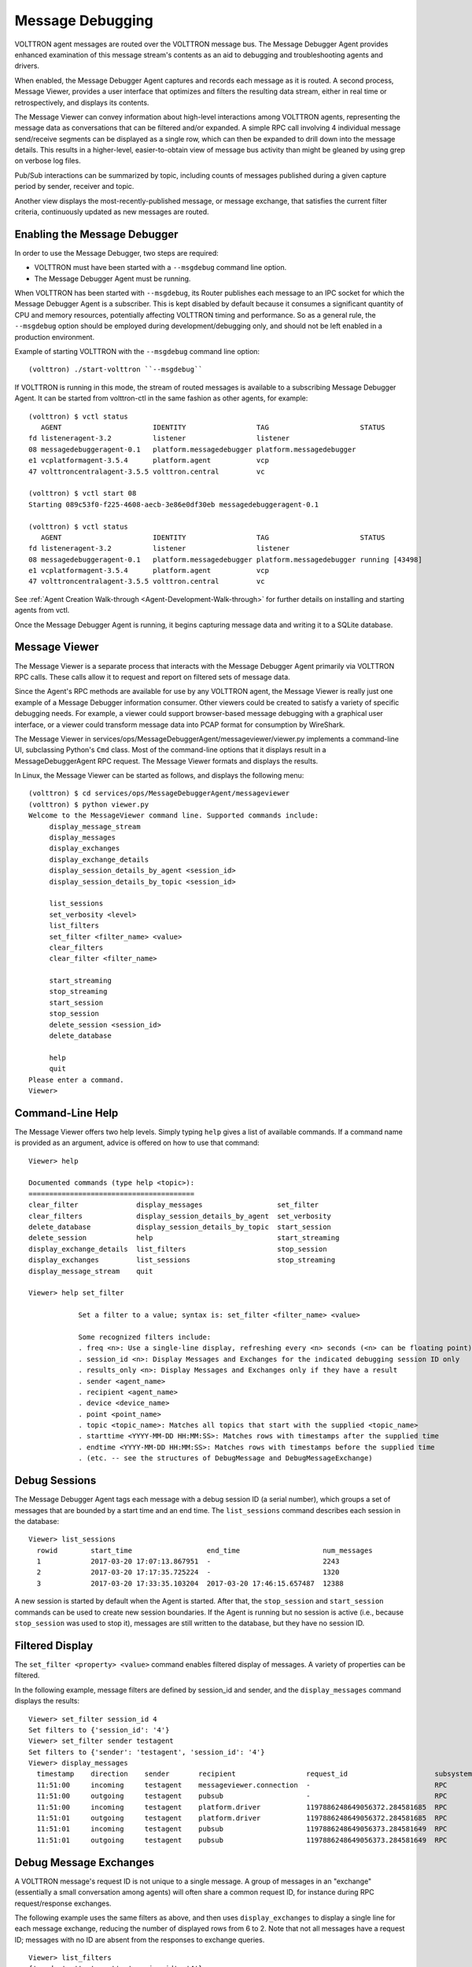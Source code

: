 .. _Message-Debugging:

=================
Message Debugging
=================

VOLTTRON agent messages are routed over the VOLTTRON message bus.
The Message Debugger Agent provides enhanced examination of this message stream's
contents as an aid to debugging and troubleshooting agents and drivers.

When enabled, the Message Debugger Agent captures and records each message as it is routed.
A second process, Message Viewer, provides a user interface that optimizes and filters the
resulting data stream, either in real time or retrospectively, and displays its contents.

The Message Viewer can convey information about high-level interactions among VOLTTRON agents,
representing the message data as conversations that can be filtered and/or expanded.
A simple RPC call involving 4 individual message send/receive segments can be displayed as a
single row, which can then be expanded to drill down into the message details.
This results in a higher-level, easier-to-obtain view of message bus activity
than might be gleaned by using grep on verbose log files.

Pub/Sub interactions can be summarized by topic, including counts of messages published during
a given capture period by sender, receiver and topic.

Another view displays the most-recently-published message, or message exchange, that
satisfies the current filter criteria, continuously updated as new messages are routed.

Enabling the Message Debugger
~~~~~~~~~~~~~~~~~~~~~~~~~~~~~

In order to use the Message Debugger, two steps are required:

-   VOLTTRON must have been started with a ``--msgdebug`` command line option.
-   The Message Debugger Agent must be running.

When VOLTTRON has been started with ``--msgdebug``, its Router publishes each message
to an IPC socket for which the Message Debugger Agent is a subscriber. This is kept disabled
by default because it consumes a significant quantity of CPU and memory resources, potentially
affecting VOLTTRON timing and performance. So as a general rule, the ``--msgdebug`` option
should be employed during development/debugging only, and should not be left enabled in
a production environment.

Example of starting VOLTTRON with the ``--msgdebug`` command line option:
::

    (volttron) ./start-volttron ``--msgdebug``

If VOLTTRON is running in this mode, the stream of routed messages is available to
a subscribing Message Debugger Agent. It can be started from volttron-ctl in the same
fashion as other agents, for example:
::

    (volttron) $ vctl status
       AGENT                      IDENTITY                 TAG                      STATUS
    fd listeneragent-3.2          listener                 listener
    08 messagedebuggeragent-0.1   platform.messagedebugger platform.messagedebugger
    e1 vcplatformagent-3.5.4      platform.agent           vcp
    47 volttroncentralagent-3.5.5 volttron.central         vc

    (volttron) $ vctl start 08
    Starting 089c53f0-f225-4608-aecb-3e86e0df30eb messagedebuggeragent-0.1

    (volttron) $ vctl status
       AGENT                      IDENTITY                 TAG                      STATUS
    fd listeneragent-3.2          listener                 listener
    08 messagedebuggeragent-0.1   platform.messagedebugger platform.messagedebugger running [43498]
    e1 vcplatformagent-3.5.4      platform.agent           vcp
    47 volttroncentralagent-3.5.5 volttron.central         vc

See :ref:`Agent Creation Walk-through <Agent-Development-Walk-through>` for further details on
installing and starting agents from vctl.

Once the Message Debugger Agent is running, it begins capturing message data and
writing it to a SQLite database.

Message Viewer
~~~~~~~~~~~~~~

The Message Viewer is a separate process that interacts with the Message Debugger Agent
primarily via VOLTTRON RPC calls. These calls allow it to request and report on filtered sets
of message data.

Since the Agent's RPC methods are available for use by any VOLTTRON agent, the Message Viewer
is really just one example of a Message Debugger information consumer. Other viewers could be
created to satisfy a variety of specific debugging needs. For example, a viewer could support
browser-based message debugging with a graphical user interface, or a viewer could transform
message data into PCAP format for consumption by WireShark.

The Message Viewer in services/ops/MessageDebuggerAgent/messageviewer/viewer.py implements a
command-line UI, subclassing Python's ``Cmd`` class. Most of the command-line options that it
displays result in a MessageDebuggerAgent RPC request. The Message Viewer formats and displays
the results.

In Linux, the Message Viewer can be started as follows, and displays the following menu:
::

    (volttron) $ cd services/ops/MessageDebuggerAgent/messageviewer
    (volttron) $ python viewer.py
    Welcome to the MessageViewer command line. Supported commands include:
         display_message_stream
         display_messages
         display_exchanges
         display_exchange_details
         display_session_details_by_agent <session_id>
         display_session_details_by_topic <session_id>

         list_sessions
         set_verbosity <level>
         list_filters
         set_filter <filter_name> <value>
         clear_filters
         clear_filter <filter_name>

         start_streaming
         stop_streaming
         start_session
         stop_session
         delete_session <session_id>
         delete_database

         help
         quit
    Please enter a command.
    Viewer>

Command-Line Help
~~~~~~~~~~~~~~~~~

The Message Viewer offers two help levels. Simply typing ``help`` gives a list of available
commands. If a command name is provided as an argument, advice is offered on how to use
that command:
::

    Viewer> help

    Documented commands (type help <topic>):
    ========================================
    clear_filter              display_messages                  set_filter
    clear_filters             display_session_details_by_agent  set_verbosity
    delete_database           display_session_details_by_topic  start_session
    delete_session            help                              start_streaming
    display_exchange_details  list_filters                      stop_session
    display_exchanges         list_sessions                     stop_streaming
    display_message_stream    quit

    Viewer> help set_filter

                Set a filter to a value; syntax is: set_filter <filter_name> <value>

                Some recognized filters include:
                . freq <n>: Use a single-line display, refreshing every <n> seconds (<n> can be floating point)
                . session_id <n>: Display Messages and Exchanges for the indicated debugging session ID only
                . results_only <n>: Display Messages and Exchanges only if they have a result
                . sender <agent_name>
                . recipient <agent_name>
                . device <device_name>
                . point <point_name>
                . topic <topic_name>: Matches all topics that start with the supplied <topic_name>
                . starttime <YYYY-MM-DD HH:MM:SS>: Matches rows with timestamps after the supplied time
                . endtime <YYYY-MM-DD HH:MM:SS>: Matches rows with timestamps before the supplied time
                . (etc. -- see the structures of DebugMessage and DebugMessageExchange)

Debug Sessions
~~~~~~~~~~~~~~

The Message Debugger Agent tags each message with a debug session ID (a serial number),
which groups a set of messages that are bounded by a start time and an end time. The ``list_sessions``
command describes each session in the database:
::

    Viewer> list_sessions
      rowid        start_time                  end_time                    num_messages
      1            2017-03-20 17:07:13.867951  -                           2243
      2            2017-03-20 17:17:35.725224  -                           1320
      3            2017-03-20 17:33:35.103204  2017-03-20 17:46:15.657487  12388

A new session is started by default when the Agent is started. After that, the ``stop_session``
and ``start_session`` commands can be used to create new session boundaries. If the Agent is running
but no session is active (i.e., because ``stop_session`` was used to stop it), messages are
still written to the database, but they have no session ID.

Filtered Display
~~~~~~~~~~~~~~~~

The ``set_filter <property> <value>`` command enables filtered display of messages. A variety
of properties can be filtered.

In the following example, message filters are defined by session_id and sender, and the ``display_messages``
command displays the results:
::

    Viewer> set_filter session_id 4
    Set filters to {'session_id': '4'}
    Viewer> set_filter sender testagent
    Set filters to {'sender': 'testagent', 'session_id': '4'}
    Viewer> display_messages
      timestamp    direction    sender       recipient                 request_id                     subsystem    method          topic                     device        point        result
      11:51:00     incoming     testagent    messageviewer.connection  -                              RPC          pubsub.sync     -                         -             -            -
      11:51:00     outgoing     testagent    pubsub                    -                              RPC          pubsub.push     -                         -             -            -
      11:51:00     incoming     testagent    platform.driver           1197886248649056372.284581685  RPC          get_point       -                         chargepoint1  Status       -
      11:51:01     outgoing     testagent    platform.driver           1197886248649056372.284581685  RPC          -               -                         -             -            AVAILABLE
      11:51:01     incoming     testagent    pubsub                    1197886248649056373.284581649  RPC          pubsub.publish  test_topic/test_subtopic  -             -            -
      11:51:01     outgoing     testagent    pubsub                    1197886248649056373.284581649  RPC          -               -                         -             -            None

Debug Message Exchanges
~~~~~~~~~~~~~~~~~~~~~~~

A VOLTTRON message's request ID is not unique to a single message. A group of messages in an "exchange"
(essentially a small conversation among agents) will often share a common request ID, for instance during RPC
request/response exchanges.

The following example uses the same filters as above, and then uses ``display_exchanges``
to display a single line for each message exchange, reducing the number of displayed rows from 6 to 2.
Note that not all messages have a request ID; messages with no ID are absent from the responses to
exchange queries.
::

    Viewer> list_filters
    {'sender': 'testagent', 'session_id': '4'}
    Viewer> display_exchanges
      sender       recipient        sender_time  topic                     device        point        result
      testagent    platform.driver  11:51:00     -                         chargepoint1  Status       AVAILABLE
      testagent    pubsub           11:51:01     test_topic/test_subtopic  -             -            None

Special Filters
~~~~~~~~~~~~~~~

Most filters that can be set with the ``set_filter`` command are simple string matches on
one or another property of a message. Some filters have special characteristics, though.
The ``set_filter starttime <timestamp>`` and ``set_filter endtime <timestamp>`` filters are
inequalities that test for messages after a start time or before an end time.

In the following example, note the use of quotes in the endtime value supplied to
set_filter. Any filter value can be delimited with quotes. Quotes must be
used when a value contains embedded spaces, as is the case here:
::

    Viewer> list_sessions
      rowid        start_time                  end_time                    num_messages
      1            2017-03-20 17:07:13.867951  -                           -
      2            2017-03-20 17:17:35.725224  -                           -
      3            2017-03-21 11:48:33.803288  2017-03-21 11:50:57.181136  6436
      4            2017-03-21 11:50:59.656693  2017-03-21 11:51:05.934895  450
      5            2017-03-21 11:51:08.431871  -                           74872
      6            2017-03-21 12:17:30.568260  -                           2331
    Viewer> set_filter session_id 5
    Set filters to {'session_id': '5'}
    Viewer> set_filter sender testagent
    Set filters to {'sender': 'testagent', 'session_id': '5'}
    Viewer> set_filter endtime '2017-03-21 11:51:30'
    Set filters to {'endtime': '2017-03-21 11:51:30', 'sender': 'testagent', 'session_id': '5'}
    Viewer> display_exchanges
      sender       recipient        sender_time  topic                     device        point        result
      testagent    platform.driver  11:51:11     -                         chargepoint1  Status       AVAILABLE
      testagent    pubsub           11:51:11     test_topic/test_subtopic  -             -            None
      testagent    platform.driver  11:51:25     -                         chargepoint1  Status       AVAILABLE
      testagent    pubsub           11:51:25     test_topic/test_subtopic  -             -            None
      testagent    platform.driver  11:51:26     -                         chargepoint1  Status       AVAILABLE
      testagent    pubsub           11:51:26     test_topic/test_subtopic  -             -            None

Another filter type with special behavior is ``set_filter topic <name>``. Ordinarily, filters do an exact
match on a message property. Since message topics are often expressed as hierarchical substrings,
though, the ``topic`` filter does a substring match on the left edge of a message's topic,
as in the following example:
::

    Viewer> set_filter topic test_topic
    Set filters to {'topic': 'test_topic', 'endtime': '2017-03-21 11:51:30', 'sender': 'testagent', 'session_id': '5'}
    Viewer> display_exchanges
      sender       recipient    sender_time  topic                     device       point        result
      testagent    pubsub       11:51:11     test_topic/test_subtopic  -            -            None
      testagent    pubsub       11:51:25     test_topic/test_subtopic  -            -            None
      testagent    pubsub       11:51:26     test_topic/test_subtopic  -            -            None
    Viewer>

Another filter type with special behavior is ``set_filter results_only 1``. In the JSON representation of a
response to an RPC call, for example an RPC call to a Master Driver interface, the response to the
RPC request typically appears as the value of a 'result' tag. The ``results_only`` filter matches
only those messages that have a non-empty value for this tag.

In the following example, note that when the ``results_only`` filter is set, it is given a value
of '1'. This is actually a meaningless value that gets ignored. It must be supplied because the
set_filter command syntax requires that a value be supplied as a parameter.

In the following example, note the use of ``clear_filter <property>`` to remove a single
named filter from the list of filters that are currently in effect. There is also a ``clear_filters``
command, which clears all current filters.
::

    Viewer> clear_filter topic
    Set filters to {'endtime': '2017-03-21 11:51:30', 'sender': 'testagent', 'session_id': '5'}
    Viewer> set_filter results_only 1
    Set filters to {'endtime': '2017-03-21 11:51:30', 'sender': 'testagent', 'session_id': '5', 'results_only': '1'}
    Viewer> display_exchanges
      sender       recipient        sender_time  topic        device        point        result
      testagent    platform.driver  11:51:11     -            chargepoint1  Status       AVAILABLE
      testagent    platform.driver  11:51:25     -            chargepoint1  Status       AVAILABLE
      testagent    platform.driver  11:51:26     -            chargepoint1  Status       AVAILABLE

Streamed Display
~~~~~~~~~~~~~~~~

In addition to exposing a set of RPC calls that allow other agents (like the Message Viewer)
to query the Message Debugger Agent's SQLite database of recent messages, the Agent can also
publish messages in real time as it receives them.

This feature is disabled by default due to the large quantity of data that it might need to
handle. When it is enabled, the Agent applies the filters currently in effect to each message as
it is received, and re-publishes the transformed, ready-for-debugging message to a socket
if it meets the filter criteria. The Message Viewer can listen on that socket and display
the message stream as it arrives.

In the following ``display_message_stream`` example, the Message Viewer displays all messages
sent by the agent named 'testagent', as they arrive. It continues to display messages until
execution is interrupted with ctrl-C:
::

    Viewer> clear_filters
    Set filters to {}
    Viewer> set_filter sender testagent
    Set filters to {'sender': 'testagent'}
    Viewer> display_message_stream
    Streaming debug messages
      timestamp    direction    sender       recipient    request_id   subsystem    method       topic        device       point        result
      12:28:58     outgoing     testagent    pubsub       -            RPC          pubsub.push  -            -            -            -
      12:28:58     incoming     testagent    platform.dr  11978862486  RPC          get_point    -            chargepoint  Status       -
                                             iver         49056826.28                                         1
                                                          4581713
      12:28:58     outgoing     testagent    platform.dr  11978862486  RPC          -            -            -            -            AVAILABLE
                                             iver         49056826.28
                                                          4581713
      12:28:58     incoming     testagent    pubsub       11978862486  RPC          pubsub.publ  test_topic/  -            -            -
                                                          49056827.28               ish          test_subtop
                                                          4581685                                ic
      12:28:58     outgoing     testagent    pubsub       11978862486  RPC          -            -            -            -            None
                                                          49056827.28
                                                          4581685
      12:28:58     outgoing     testagent    pubsub       -            RPC          pubsub.push  -            -            -            -
    ^CViewer> stop_streaming
    Stopped streaming debug messages

(Note the use of wrapping in the column formatting. Since these messages aren't known in advance, the
Message Viewer has incomplete information about how wide to make each column. Instead, it must
make guesses based on header widths, data widths in the first row received, and min/max values,
and then wrap the data when it overflows the column boundaries.)

Single-Line Display
~~~~~~~~~~~~~~~~~~~

Another filter with special behavior is ``set_filter freq <seconds>``. This filter, which takes a number N
as its value, displays only one row, the most recently captured row that satisfies the filter criteria.
(Like other filters, this filter can be used with either ``display_messages`` or ``display_exchanges``.)
It then waits N seconds, reissues the query, and overwrites the old row with the new one.
It continues this periodic single-line overwritten display until it is interrupted with ctrl-C:
::

    Viewer> list_filters
    {'sender': 'testagent'}
    Viewer> set_filter freq 10
    Set filters to {'freq': '10', 'sender': 'testagent'}
    Viewer> display_exchanges
      sender       recipient    sender_time  topic                     device       point        result
      testagent    pubsub       12:31:28     test_topic/test_subtopic  -            -            None

(Again, the data isn't known in advance, so the Message Viewer has to guess the best
width of each column. In this single-line display format, data gets truncated if it doesn't fit,
because no wrapping can be performed -- only one display line is available.)

Displaying Exchange Details
~~~~~~~~~~~~~~~~~~~~~~~~~~~

The ``display_exchange_details <request_id>`` command provides a way to get more specific details
about an exchange, i.e. about all messages that share a common request ID. At low or medium
verbosity, when this command is used (supplying the relevant request ID, which can be obtained
from the output of other commands), it displays one row for each message:
::

    Viewer> set_filter sender testagent
    Set filters to {'sender': 'testagent', 'session_id': '4'}
    Viewer> display_messages
      timestamp    direction    sender       recipient                 request_id                     subsystem    method          topic                     device        point        result
      11:51:00     incoming     testagent    messageviewer.connection  -                              RPC          pubsub.sync     -                         -             -            -
      11:51:00     outgoing     testagent    pubsub                    -                              RPC          pubsub.push     -                         -             -            -
      11:51:00     incoming     testagent    platform.driver           1197886248649056372.284581685  RPC          get_point       -                         chargepoint1  Status       -
      11:51:01     outgoing     testagent    platform.driver           1197886248649056372.284581685  RPC          -               -                         -             -            AVAILABLE
      11:51:01     incoming     testagent    pubsub                    1197886248649056373.284581649  RPC          pubsub.publish  test_topic/test_subtopic  -             -            -
      11:51:01     outgoing     testagent    pubsub                    1197886248649056373.284581649  RPC          -               -                         -             -            None
    Viewer> display_exchange_details 1197886248649056373.284581649
      timestamp    direction    sender       recipient    request_id                     subsystem    method          topic                     device       point        result
      11:51:01     incoming     testagent    pubsub       1197886248649056373.284581649  RPC          pubsub.publish  test_topic/test_subtopic  -            -            -
      11:51:01     outgoing     testagent    pubsub       1197886248649056373.284581649  RPC          -               -                         -            -            None

At high verbosity, ``display_exchange_details`` switches display formats, showing all properties for
each message in a json-like dictionary format:
::

    Viewer> set_verbosity high
    Set verbosity to high
    Viewer> display_exchange_details 1197886248649056373.284581649

    {
        "data": "{\"params\":{\"topic\":\"test_topic/test_subtopic\",\"headers\":{\"Date\":\"2017-03-21T11:50:56.293830\",\"max_compatible_version\":\"\",\"min_compatible_version\":\"3.0\"},\"message\":[{\"property_1\":1,\"property_2\":2},{\"property_3\":3,\"property_4\":4}],\"bus\":\"\"},\"jsonrpc\":\"2.0\",\"method\":\"pubsub.publish\",\"id\":\"15828311332408898779.284581649\"}",
        "device": "",
        "direction": "incoming",
        "frame7": "",
        "frame8": "",
        "frame9": "",
        "headers": "{u'Date': u'2017-03-21T11:50:56.293830', u'max_compatible_version': u'', u'min_compatible_version': u'3.0'}",
        "message": "[{u'property_1': 1, u'property_2': 2}, {u'property_3': 3, u'property_4': 4}]",
        "message_size": 374,
        "message_value": "{u'property_1': 1, u'property_2': 2}",
        "method": "pubsub.publish",
        "params": "{u'topic': u'test_topic/test_subtopic', u'headers': {u'Date': u'2017-03-21T11:50:56.293830', u'max_compatible_version': u'', u'min_compatible_version': u'3.0'}, u'message': [{u'property_1': 1, u'property_2': 2}, {u'property_3': 3, u'property_4': 4}], u'bus': u''}",
        "point": "",
        "point_value": "",
        "recipient": "pubsub",
        "request_id": "1197886248649056373.284581649",
        "result": "",
        "sender": "testagent",
        "session_id": 4,
        "subsystem": "RPC",
        "timestamp": "2017-03-21 11:51:01.027623",
        "topic": "test_topic/test_subtopic",
        "user_id": "",
        "vip_signature": "VIP1"
    }

    {
        "data": "{\"params\":{\"topic\":\"test_topic/test_subtopic\",\"headers\":{\"Date\":\"2017-03-21T11:50:56.293830\",\"max_compatible_version\":\"\",\"min_compatible_version\":\"3.0\"},\"message\":[{\"property_1\":1,\"property_2\":2},{\"property_3\":3,\"property_4\":4}],\"bus\":\"\"},\"jsonrpc\":\"2.0\",\"method\":\"pubsub.publish\",\"id\":\"15828311332408898779.284581649\"}",
        "device": "",
        "direction": "outgoing",
        "frame7": "",
        "frame8": "",
        "frame9": "",
        "headers": "{u'Date': u'2017-03-21T11:50:56.293830', u'max_compatible_version': u'', u'min_compatible_version': u'3.0'}",
        "message": "[{u'property_1': 1, u'property_2': 2}, {u'property_3': 3, u'property_4': 4}]",
        "message_size": 383,
        "message_value": "{u'property_1': 1, u'property_2': 2}",
        "method": "pubsub.publish",
        "params": "{u'topic': u'test_topic/test_subtopic', u'headers': {u'Date': u'2017-03-21T11:50:56.293830', u'max_compatible_version': u'', u'min_compatible_version': u'3.0'}, u'message': [{u'property_1': 1, u'property_2': 2}, {u'property_3': 3, u'property_4': 4}], u'bus': u''}",
        "point": "",
        "point_value": "",
        "recipient": "testagent",
        "request_id": "1197886248649056373.284581649",
        "result": "",
        "sender": "pubsub",
        "session_id": 4,
        "subsystem": "RPC",
        "timestamp": "2017-03-21 11:51:01.031183",
        "topic": "test_topic/test_subtopic",
        "user_id": "testagent",
        "vip_signature": "VIP1"
    }

Verbosity
~~~~~~~~~

As mentioned in the previous section, Agent and Viewer behavior can be adjusted by changing
the current verbosity with the ``set_verbosity <level>`` command. The default verbosity is low.
low, medium and high levels are available:
::

    Viewer> set_verbosity high
    Set verbosity to high
    Viewer> set_verbosity none
    Invalid verbosity choice none; valid choices are ['low', 'medium', 'high']

At high verbosity, the following query formatting rules are in effect:

-   When displaying timestamps, display the full date and time (including microseconds), not just HH:MM:SS.
-   In responses to display_message_exchanges, use dictionary format (see example in previous section).
-   Display all columns, not just "interesting" columns (see the list below).
-   Don't exclude messages/exchanges based on excluded senders/receivers (see the list below).

At medium or low verbosity:

-   When displaying timestamps, display HH:MM:SS only.
-   In responses to display_message_exchanges, use table format.
-   Display "interesting" columns only (see the list below).
-   Exclude messages/exchanges for certain senders/receivers (see the list below).

At low verbosity:

-   If > 1000 objects are returned by a query, display the count only.

The following "interesting" columns are displayed at low and medium verbosity levels
(at high verbosity levels, all properties are displayed):
::

    Debug Message       Debug Message Exchange      Debug Session

    timestamp           sender_time                 rowid
    direction                                       start_time
    sender              sender                      end_time
    recipient           recipient                   num_messages
    request_id
    subsystem
    method
    topic               topic
    device              device
    point               point
    result              result

Messages from the following senders, or to the following receivers, are excluded at
low and medium verbosity levels:
::

    Sender                                  Receiver

    (empty)                                 (empty)
    None
    control                                 control
    config.store                            config.store
    pubsub
    control.connection
    messageviewer.connection
    platform.messagedebugger
    platform.messagedebugger.loopback_rpc

These choices about which columns are "interesting" and which senders/receivers are excluded
are defined as parameters in Message Viewer, and can be adjusted as necessary by changing
global value lists in viewer.py.

Session Statistics
~~~~~~~~~~~~~~~~~~

One useful tactic for starting at a summary level and drilling down is to capture a set
of messages for a session and then examine the counts of sending and receiving agents,
or sending agents and topics. This gives hints on which values might serve as useful filters
for more specific queries.

The ``display_session_details_by_agent <session_id>`` command displays statistics by sending and
receiving agent. Sending agents are table columns, and receiving agents are table rows.
This query also applies whatever filters are currently in effect; the filters can reduce
the counts and can also reduce the number of columns and rows.

The following example shows the command being used to list all senders and receivers for
messages sent during debug session 7:
::

    Viewer> list_sessions
      rowid        start_time                  end_time                    num_messages
      1            2017-03-20 17:07:13.867951  -                           -
      2            2017-03-20 17:17:35.725224  -                           -
      3            2017-03-21 11:48:33.803288  2017-03-21 11:50:57.181136  6436
      4            2017-03-21 11:50:59.656693  2017-03-21 11:51:05.934895  450
      5            2017-03-21 11:51:08.431871  -                           74872
      6            2017-03-21 12:17:30.568260  2017-03-21 12:38:29.070000  60384
      7            2017-03-21 12:38:31.617099  2017-03-21 12:39:53.174712  3966
    Viewer> clear_filters
    Set filters to {}
    Viewer> display_session_details_by_agent 7
      Receiving Agent               control     listener  messageviewer.connection  platform.driver  platform.messagedebugger       pubsub    testagent
      (No Receiving Agent)                -            -                         2                -                         -            -            -
      control                             -            -                         -                -                         -            2            -
      listener                            -            -                         -                -                         -          679            -
      messageviewer.connection            -            -                         -                -                         3            -            -
      platform.driver                     -            -                         -                -                         -         1249           16
      platform.messagedebugger            -            -                         3                -                         -            -            -
      pubsub                              2          679                         -             1249                         -            4           31
      testagent                           -            -                         -               16                         -           31            -

The ``display_session_details_by_topic <session_id>`` command is similar to ``display_session_details_by_agent``,
but each row contains statistics for a topic instead of for a receiving agent:
::

    Viewer> display_session_details_by_topic 7
      Topic                                    control     listener  messageviewer.connection  platform.driver  platform.messagedebugger       pubsub    testagent
      (No Topic)                                     1          664                         5              640                         3         1314           39
      devices/chargepoint1/Address                   -            -                         -                6                         -            6            -
      devices/chargepoint1/City                      -            -                         -                6                         -            6            -
      devices/chargepoint1/Connector                 -            -                         -                5                         -            5            -
      devices/chargepoint1/Country                   -            -                         -                5                         -            5            -
      devices/chargepoint1/Current                   -            -                         -                6                         -            6            -
      devices/chargepoint1/Description               -            -                         -                6                         -            6            -
      devices/chargepoint1/Energy                    -            -                         -                5                         -            5            -
      devices/chargepoint1/Lat                       -            -                         -                6                         -            6            -
      devices/chargepoint1/Level                     -            -                         -                5                         -            5            -
      devices/chargepoint1/Long                      -            -                         -                6                         -            6            -
      devices/chargepoint1/Mode                      -            -                         -                5                         -            5            -
      devices/chargepoint1/Power                     -            -                         -                6                         -            6            -
      devices/chargepoint1/Reservable                -            -                         -                5                         -            5            -
      devices/chargepoint1/State                     -            -                         -                6                         -            6            -
      devices/chargepoint1/Status                    -            -                         -                5                         -            5            -
      devices/chargepoint1/Status.TimeSta            -            -                         -                6                         -            6            -
      mp
      devices/chargepoint1/Type                      -            -                         -                6                         -            6            -
      devices/chargepoint1/Voltage                   -            -                         -                5                         -            5            -
      devices/chargepoint1/alarmTime                 -            -                         -                6                         -            6            -
      devices/chargepoint1/alarmType                 -            -                         -                6                         -            6            -
      devices/chargepoint1/all                       -            -                         -                5                         -            5            -
      devices/chargepoint1/allowedLoad               -            -                         -                6                         -            6            -
      devices/chargepoint1/clearAlarms               -            -                         -                6                         -            6            -
      devices/chargepoint1/currencyCode              -            -                         -                6                         -            6            -
      devices/chargepoint1/driverAccountN            -            -                         -                5                         -            5            -
      umber
      devices/chargepoint1/driverName                -            -                         -                5                         -            5            -
      devices/chargepoint1/endTime                   -            -                         -                5                         -            5            -
      devices/chargepoint1/mainPhone                 -            -                         -                6                         -            6            -
      devices/chargepoint1/maxPrice                  -            -                         -                5                         -            5            -
      devices/chargepoint1/minPrice                  -            -                         -                5                         -            5            -
      devices/chargepoint1/numPorts                  -            -                         -                6                         -            6            -
      devices/chargepoint1/orgID                     -            -                         -                5                         -            5            -
      devices/chargepoint1/organizationNa            -            -                         -                5                         -            5            -
      me
      devices/chargepoint1/percentShed               -            -                         -                6                         -            6            -
      devices/chargepoint1/portLoad                  -            -                         -                6                         -            6            -
      devices/chargepoint1/portNumber                -            -                         -                6                         -            6            -
      devices/chargepoint1/sessionID                 -            -                         -                5                         -            5            -
      devices/chargepoint1/sessionTime               -            -                         -                6                         -            6            -
      devices/chargepoint1/sgID                      -            -                         -                6                         -            6            -
      devices/chargepoint1/sgName                    -            -                         -                6                         -            6            -
      devices/chargepoint1/shedState                 -            -                         -                5                         -            5            -
      devices/chargepoint1/startTime                 -            -                         -                6                         -            6            -
      devices/chargepoint1/stationID                 -            -                         -                5                         -            5            -
      devices/chargepoint1/stationMacAddr            -            -                         -                6                         -            6            -
      devices/chargepoint1/stationManufac            -            -                         -                5                         -            5            -
      turer
      devices/chargepoint1/stationModel              -            -                         -                6                         -            6            -
      devices/chargepoint1/stationName               -            -                         -                5                         -            5            -
      devices/chargepoint1/stationRightsP            -            -                         -                6                         -            6            -
      rofile
      devices/chargepoint1/stationSerialN            -            -                         -                6                         -            6            -
      um
      heartbeat/control                              1            -                         -                -                         -            1            -
      heartbeat/listener                             -           15                         -                -                         -           15            -
      heartbeat/platform.driver                      -            -                         -                1                         -            1            -
      heartbeat/pubsub                               -            -                         -                -                         -            2            -
      test_topic/test_subtopic                       -            -                         -                -                         -            8            8

Database Administration
~~~~~~~~~~~~~~~~~~~~~~~

The Message Debugger Agent stores message data in a SQLite database's DebugMessage,
DebugMessageExchange and DebugSession tables. If the database isn't present already
when the Agent is started, it is created automatically.

The SQLite database can consume a lot of disk space in a relatively short time,
so the Message Viewer has command-line options that recover that space by
deleting the database or by deleting all messages belonging to a given debug session.

The ``delete_session <session_id>`` command deletes the database's DebugSession row
with the indicated ID, and also deletes all DebugMessage and DebugMessageExchange rows
with that session ID. In the following example, ``delete_session`` deletes the 60,000
DebugMessages that were captured during a 20-minute period as session 6:
::

    Viewer> list_sessions
      rowid        start_time                  end_time                    num_messages
      1            2017-03-20 17:07:13.867951  -                           -
      2            2017-03-20 17:17:35.725224  -                           -
      3            2017-03-21 11:48:33.803288  2017-03-21 11:50:57.181136  6436
      4            2017-03-21 11:50:59.656693  2017-03-21 11:51:05.934895  450
      5            2017-03-21 11:51:08.431871  -                           74872
      6            2017-03-21 12:17:30.568260  2017-03-21 12:38:29.070000  60384
      7            2017-03-21 12:38:31.617099  2017-03-21 12:39:53.174712  3966
      8            2017-03-21 12:42:08.482936  -                           3427
    Viewer> delete_session 6
    Deleted debug session 6
    Viewer> list_sessions
      rowid        start_time                  end_time                    num_messages
      1            2017-03-20 17:07:13.867951  -                           -
      2            2017-03-20 17:17:35.725224  -                           -
      3            2017-03-21 11:48:33.803288  2017-03-21 11:50:57.181136  6436
      4            2017-03-21 11:50:59.656693  2017-03-21 11:51:05.934895  450
      5            2017-03-21 11:51:08.431871  -                           74872
      7            2017-03-21 12:38:31.617099  2017-03-21 12:39:53.174712  3966
      8            2017-03-21 12:42:08.482936  -                           4370

The ``delete_database`` command deletes the entire SQLite database, removing all records
of previously-captured DebugMessages, DebugMessageExchanges and DebugSessions.
The database will be re-created the next time a debug session is started.
::

    Viewer> delete_database
    Database deleted
    Viewer> list_sessions
    No query results
    Viewer> start_session
    Message debugger session 1 started
    Viewer> list_sessions
      rowid        start_time                  end_time     num_messages
      1            2017-03-22 12:39:40.320252  -            180

It's recommended that the database be deleted if changes are made to the DebugMessage,
DebugMessageExchange or DebugSession object structures that are defined in agent.py.
A skew between these data structures in Python code vs. the ones in the database can
cause instability in the Message Debugger Agent, perhaps causing it to fail. If a failure
of this kind prevents use of the Message Viewer's ``delete_database`` command, the
database can be deleted directly from the filesystem. By default, it is located
in $VOLTTRON_HOME's ``run`` directory.

Implementation Details
~~~~~~~~~~~~~~~~~~~~~~

.. image:: files/40-message-debugger.jpg

**Router changes**: MessageDebuggerAgent reads and stores all messages that pass through the VIP router.
This is accomplished by subscribing to the messages on a new socket published by the platform's
``Router.issue()`` method.

**The ``direction`` property**: Most agent interactions result in at least two messages, an incoming
request and an outgoing response. ``Router.issue()`` has a ``topic`` parameter with values INCOMING,
OUTGOING, ERROR and UNROUTABLE. The publication on the socket that happens in issue() includes this
"issue topic" (not to be confused with a message's ``topic``) along with each message.
MessageDebuggerAgent records it as a DebugMessage property called ``direction``, since its
value for almost all messages is either INCOMING or OUTGOING.

**SQLite Database and SQL Alchemy**: MessageDebuggerAgent records each messsage as a DebugMessage row
in a relational database. SQLite is used since it's packaged with Python and is already being used
by other VOLTTRON agents. Database semantics are kept simple through the use of a SQL Alchemy
object-relational mapping framework. Python's "SQLAlchemy" plug-in must be loaded in order for
MessageDebuggerAgent to run.

**Calling MessageViewer Directly**: The viewer.py module that starts the Message Viewer command line
also contains a MessageViewer class. It exposes class methods which can be used to make direct
Python calls that, in turn, make Message Debugger Agent's RPC calls. The MessageViewer
class-method API includes the following calls:

-   delete_debugging_db()
-   delete_debugging_session(session_id)
-   disable_message_debugging()
-   display_db_objects(db_object_name, filters=None)
-   display_message_stream()
-   enable_message_debugging()
-   message_exchange_details(message_id)
-   session_details_by_agent(session_id)
-   session_details_by_topic(session_id)
-   set_filters(filters)
-   set_verbosity(verbosity_level)
-   start_streaming(filters=None)
-   stop_streaming()

The command-line UI's ``display_messages`` and ``display_exchanges`` commands are implemented here
as ``display_db_objects('DebugMessage')`` and ``display_db_objects(DebugMessageExchange)``.
These calls return json-encoded representations of DebugMessages and DebugMessageExchanges,
which are formatted for display by MessageViewerCmd.

**MessageViewer connection**: MessageViewer is not actually a VOLTTRON agent. In order for it make
MessageDebuggerAgent RPC calls, which are agent-agent interactions, it builds a "connection"
that manages a temporary agent. This is a standard VOLTTRON pattern that is also used, for
instance, by Volttron Central.
